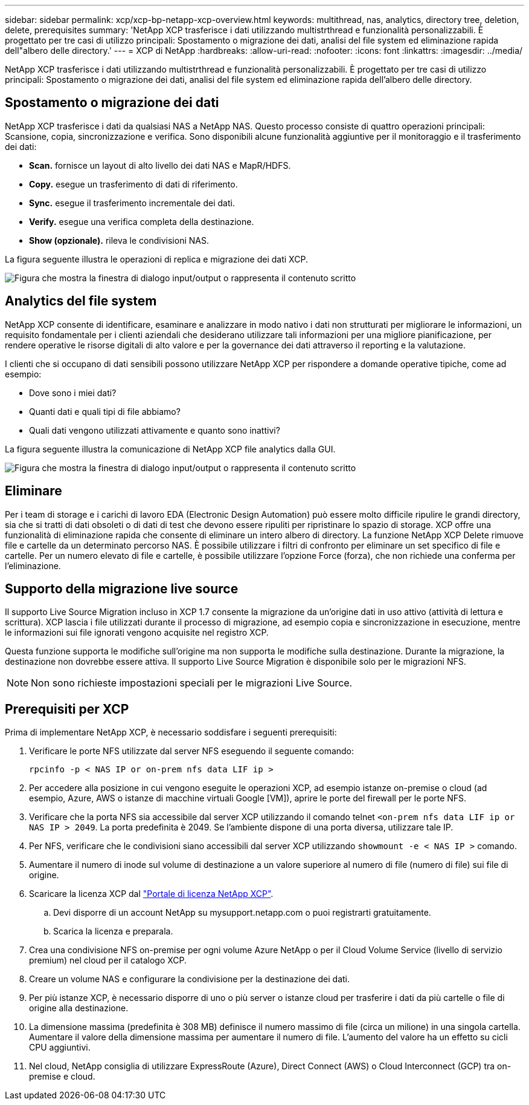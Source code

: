 ---
sidebar: sidebar 
permalink: xcp/xcp-bp-netapp-xcp-overview.html 
keywords: multithread, nas, analytics, directory tree, deletion, delete, prerequisites 
summary: 'NetApp XCP trasferisce i dati utilizzando multistrthread e funzionalità personalizzabili. È progettato per tre casi di utilizzo principali: Spostamento o migrazione dei dati, analisi del file system ed eliminazione rapida dell"albero delle directory.' 
---
= XCP di NetApp
:hardbreaks:
:allow-uri-read: 
:nofooter: 
:icons: font
:linkattrs: 
:imagesdir: ../media/


[role="lead"]
NetApp XCP trasferisce i dati utilizzando multistrthread e funzionalità personalizzabili. È progettato per tre casi di utilizzo principali: Spostamento o migrazione dei dati, analisi del file system ed eliminazione rapida dell'albero delle directory.



== Spostamento o migrazione dei dati

NetApp XCP trasferisce i dati da qualsiasi NAS a NetApp NAS. Questo processo consiste di quattro operazioni principali: Scansione, copia, sincronizzazione e verifica. Sono disponibili alcune funzionalità aggiuntive per il monitoraggio e il trasferimento dei dati:

* *Scan.* fornisce un layout di alto livello dei dati NAS e MapR/HDFS.
* *Copy.* esegue un trasferimento di dati di riferimento.
* *Sync.* esegue il trasferimento incrementale dei dati.
* *Verify.* esegue una verifica completa della destinazione.
* *Show (opzionale).* rileva le condivisioni NAS.


La figura seguente illustra le operazioni di replica e migrazione dei dati XCP.

image:xcp-bp_image1.png["Figura che mostra la finestra di dialogo input/output o rappresenta il contenuto scritto"]



== Analytics del file system

NetApp XCP consente di identificare, esaminare e analizzare in modo nativo i dati non strutturati per migliorare le informazioni, un requisito fondamentale per i clienti aziendali che desiderano utilizzare tali informazioni per una migliore pianificazione, per rendere operative le risorse digitali di alto valore e per la governance dei dati attraverso il reporting e la valutazione.

I clienti che si occupano di dati sensibili possono utilizzare NetApp XCP per rispondere a domande operative tipiche, come ad esempio:

* Dove sono i miei dati?
* Quanti dati e quali tipi di file abbiamo?
* Quali dati vengono utilizzati attivamente e quanto sono inattivi?


La figura seguente illustra la comunicazione di NetApp XCP file analytics dalla GUI.

image:xcp-bp_image2.png["Figura che mostra la finestra di dialogo input/output o rappresenta il contenuto scritto"]



== Eliminare

Per i team di storage e i carichi di lavoro EDA (Electronic Design Automation) può essere molto difficile ripulire le grandi directory, sia che si tratti di dati obsoleti o di dati di test che devono essere ripuliti per ripristinare lo spazio di storage. XCP offre una funzionalità di eliminazione rapida che consente di eliminare un intero albero di directory. La funzione NetApp XCP Delete rimuove file e cartelle da un determinato percorso NAS. È possibile utilizzare i filtri di confronto per eliminare un set specifico di file e cartelle. Per un numero elevato di file e cartelle, è possibile utilizzare l'opzione Force (forza), che non richiede una conferma per l'eliminazione.



== Supporto della migrazione live source

Il supporto Live Source Migration incluso in XCP 1.7 consente la migrazione da un'origine dati in uso attivo (attività di lettura e scrittura). XCP lascia i file utilizzati durante il processo di migrazione, ad esempio copia e sincronizzazione in esecuzione, mentre le informazioni sui file ignorati vengono acquisite nel registro XCP.

Questa funzione supporta le modifiche sull'origine ma non supporta le modifiche sulla destinazione. Durante la migrazione, la destinazione non dovrebbe essere attiva. Il supporto Live Source Migration è disponibile solo per le migrazioni NFS.


NOTE: Non sono richieste impostazioni speciali per le migrazioni Live Source.



== Prerequisiti per XCP

Prima di implementare NetApp XCP, è necessario soddisfare i seguenti prerequisiti:

. Verificare le porte NFS utilizzate dal server NFS eseguendo il seguente comando:
+
....
rpcinfo -p < NAS IP or on-prem nfs data LIF ip >
....
. Per accedere alla posizione in cui vengono eseguite le operazioni XCP, ad esempio istanze on-premise o cloud (ad esempio, Azure, AWS o istanze di macchine virtuali Google [VM]), aprire le porte del firewall per le porte NFS.
. Verificare che la porta NFS sia accessibile dal server XCP utilizzando il comando telnet `<on-prem nfs data LIF ip or NAS IP > 2049`. La porta predefinita è 2049. Se l'ambiente dispone di una porta diversa, utilizzare tale IP.
. Per NFS, verificare che le condivisioni siano accessibili dal server XCP utilizzando `showmount -e < NAS IP >` comando.
. Aumentare il numero di inode sul volume di destinazione a un valore superiore al numero di file (numero di file) sui file di origine.
. Scaricare la licenza XCP dal https://xcp.netapp.com/license/xcp.xwic["Portale di licenza NetApp XCP"^].
+
.. Devi disporre di un account NetApp su mysupport.netapp.com o puoi registrarti gratuitamente.
.. Scarica la licenza e preparala.


. Crea una condivisione NFS on-premise per ogni volume Azure NetApp o per il Cloud Volume Service (livello di servizio premium) nel cloud per il catalogo XCP.
. Creare un volume NAS e configurare la condivisione per la destinazione dei dati.
. Per più istanze XCP, è necessario disporre di uno o più server o istanze cloud per trasferire i dati da più cartelle o file di origine alla destinazione.
. La dimensione massima (predefinita è 308 MB) definisce il numero massimo di file (circa un milione) in una singola cartella. Aumentare il valore della dimensione massima per aumentare il numero di file. L'aumento del valore ha un effetto su cicli CPU aggiuntivi.
. Nel cloud, NetApp consiglia di utilizzare ExpressRoute (Azure), Direct Connect (AWS) o Cloud Interconnect (GCP) tra on-premise e cloud.

